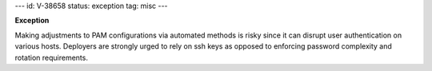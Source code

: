---
id: V-38658
status: exception
tag: misc
---

**Exception**

Making adjustments to PAM configurations via automated methods is risky since
it can disrupt user authentication on various hosts. Deployers are strongly
urged to rely on ssh keys as opposed to enforcing password complexity and
rotation requirements.
